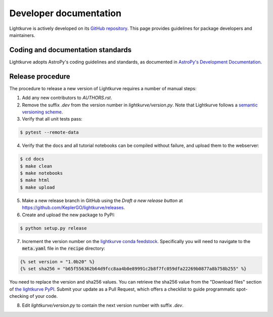.. _developer:

=======================
Developer documentation
=======================

Lightkurve is actively developed on its `GitHub repository <https://github.com/KeplerGO/lightkurve>`_.
This page provides guidelines for package developers and maintainers.


Coding and documentation standards
----------------------------------

Lightkurve adopts AstroPy's coding guidelines and standards,
as documented in `AstroPy's Development Documentation <http://docs.astropy.org/en/stable/index.html#developer-documentation>`_.


Release procedure
-----------------

The procedure to release a new version of Lightkurve requires a number
of manual steps:

1. Add any new contributors to `AUTHORS.rst`.

2. Remove the suffix `.dev` from the version number in `lightkurve/version.py`. Note that Lightkurve follows a `semantic versioning scheme <https://semver.org>`_.

3. Verify that all unit tests pass:

.. code-block:: bash

    $ pytest --remote-data

4. Verify that the docs and all tutorial notebooks can be compiled without failure, and upload them to the webserver:

.. code-block:: bash

    $ cd docs
    $ make clean
    $ make notebooks
    $ make html
    $ make upload

5. Make a new release branch in GitHub using the `Draft a new release button` at https://github.com/KeplerGO/lightkurve/releases.

6. Create and upload the new package to PyPI:

.. code-block:: bash

    $ python setup.py release

7. Increment the version number on the `lightkurve conda feedstock <https://github.com/conda-forge/lightkurve-feedstock>`_.  Specifically you will need to navigate to the :code:`meta.yaml` file in the :code:`recipe` directory:

.. code-block:: yaml

  {% set version = "1.0b20" %}
  {% set sha256 = "b65f556362b64d9fcc8aa4b0e89991c2b8f7fc059dfa22269b0877a8b758b255" %}

You need to replace the version and sha256 values.  You can retrieve the sha256 value from the "Download files" section of `the lightkurve PyPI <https://pypi.org/project/lightkurve/>`_.  Submit your update as a Pull Request, which offers a checklist to guide programmatic spot-checking of your code.

8. Edit `lightkurve/version.py` to contain the next version number with suffix `.dev`.
